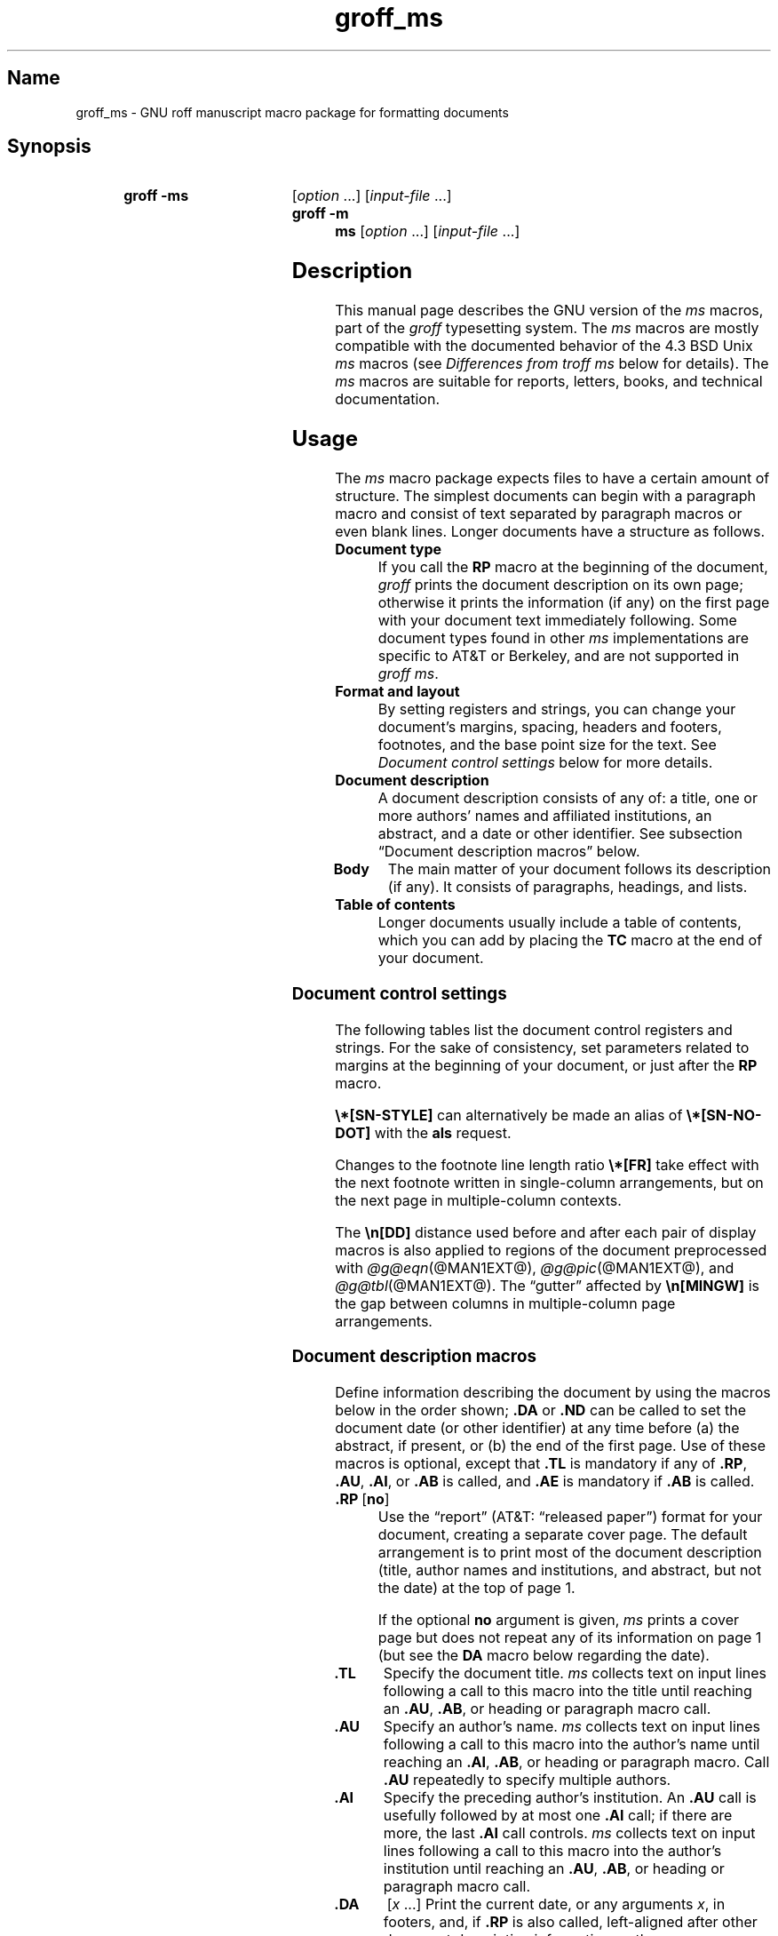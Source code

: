 '\" t
.TH groff_ms @MAN7EXT@ "@MDATE@" "groff @VERSION@"
.SH Name
groff_ms \- GNU roff manuscript macro package for formatting documents
.
.
.\" ====================================================================
.\" Legal Terms
.\" ====================================================================
.\"
.\" Copyright (C) 1989-2021 Free Software Foundation, Inc.
.\"
.\" Permission is granted to make and distribute verbatim copies of this
.\" manual provided the copyright notice and this permission notice are
.\" preserved on all copies.
.\"
.\" Permission is granted to copy and distribute modified versions of
.\" this manual under the conditions for verbatim copying, provided that
.\" the entire resulting derived work is distributed under the terms of
.\" a permission notice identical to this one.
.\"
.\" Permission is granted to copy and distribute translations of this
.\" manual into another language, under the above conditions for
.\" modified versions, except that this permission notice may be
.\" included in translations approved by the Free Software Foundation
.\" instead of in the original English.
.
.
.\" Save and disable compatibility mode (for, e.g., Solaris 10/11).
.do nr *groff_groff_ms_7_man_C \n[.cp]
.cp 0
.
.
.\" ====================================================================
.SH Synopsis
.\" ====================================================================
.
.SY "groff -ms"
.RI [ option
\&.\|.\|.\&]
.RI [ input-file
\&.\|.\|.\&]
.
.SY "groff -m ms"
.RI [ option
\&.\|.\|.\&]
.RI [ input-file
\&.\|.\|.\&]
.YS
.
.
.\" ====================================================================
.SH Description
.\" ====================================================================
.
This manual page describes the GNU version of the
.I ms
macros,
part of the
.I groff
typesetting system.
.
The
.I ms
macros are mostly compatible with the documented behavior of the 4.3
BSD Unix
.I ms
macros (see
.I Differences from troff ms
below for details).
.
The
.I ms
macros are suitable for reports, letters, books, and technical
documentation.
.
.
.\" ====================================================================
.SH Usage
.\" ====================================================================
.
The
.I ms
macro package expects files to have a certain amount of structure.
.
The simplest documents can begin with a paragraph macro and consist of
text separated by paragraph macros or even blank lines.
.
Longer documents have a structure as follows.
.
.
.TP
.B Document type
If you call the
.B RP
macro at the beginning of the document,
.I groff
prints the document description on its own page;
otherwise it prints the information
(if any)
on the first page with your document text immediately following.
.
Some document types found in other
.I ms
implementations are specific to AT&T or Berkeley,
and are not supported in
.IR "groff ms" .
.
.
.TP
.B "Format and layout"
By setting registers and strings,
you can change your document's
margins, spacing, headers and footers, footnotes,
and the base point size for the text.
.
See
.I "Document control settings"
below for more details.
.
.
.TP
.B Document description
A document description consists of any of:
a title,
one or more authors' names and affiliated institutions,
an abstract, and a date or other identifier.
.
See subsection \[lq]Document description macros\[rq] below.
.
.
.TP
.B "Body"
The main matter of your document follows its description
(if any).
.
It consists of paragraphs, headings, and lists.
.
.TP
.B "Table of contents"
Longer documents usually include a table of contents,
which you can add by placing the
.B TC
macro at the end of your document.
.
.
.\" ====================================================================
.SS "Document control settings"
.\" ====================================================================
.
The following tables list the document control registers and strings.
.
For the sake of consistency,
set parameters related to margins at the beginning of your document,
or just after the
.B RP
macro.
.
.
.LP
.TS
cb    s  s  s
cb   cb cb cb
lfCR lx  l  lfCR.
Margin settings
Parameter	Definition	Effective	Default
_
\[rs]n[PO]	Page offset (left margin)	next page	1i
\[rs]n[LL]	Line length	next paragraph	6i
\[rs]n[LT]	Header/footer length	next paragraph	6i
\[rs]n[HM]	Top (header) margin	next page	1i
\[rs]n[FM]	Bottom (footer) margin	next page	1i
_
.TE
.
.LP
.TS
cb   s  s  s
cb   cb cb cb
lfCR lx l  lfCR.
Text settings
Parameter	Definition	Effective	Default
_
\[rs]n[PS]	Point size	next paragraph	10p
\[rs]n[VS]	Line spacing (leading)	next paragraph	12p
\[rs]n[HY]	Hyphenation mode	next paragraph	6
\[rs]*[FAM]	Font family	next paragraph	T
_
.TE
.
.
.LP
.TS
cb   s  s  s
cb   cb cb cb
lfCR lx l  lfCR.
Paragraph settings
Parameter	Definition	Effective	Default
_
\[rs]n[PI]	Initial indent	next paragraph	5n
\[rs]n[PD]	Space between paragraphs	next paragraph	0.3v
\[rs]n[QI]	Quoted paragraph indent	next paragraph	5n
\[rs]n[PORPHANS]	# of initial lines kept	next paragraph	1
_
.TE
.
.
.LP
.TS
cb   s  s  s
cb   cb cb cb
lfCR lx l  lfCR.
Heading settings
Parameter	Definition	Effective	Default
_
\[rs]n[PSINCR]	Point size increment	next heading	1p
\[rs]n[GROWPS]	Size increase level limit	next heading	0
\[rs]n[HORPHANS]	# of following lines kept	next heading	1
\[rs]*[SN\-STYLE]	Numbering style (alias)	next heading	\[rs]*[SN\-DOT]
_
.TE
.
.
.LP
.B \[rs]*[SN\-STYLE]
can alternatively be made an alias of
.B \[rs]*[SN\-NO\-DOT]
with the
.B als
request.
.
.
.TS
cb   s  s  s
cb   cb cb cb
lfCR lx  l  lfCR.
Footnote settings
Parameter	Definition	Effective	Default
_
\[rs]n[FI]	Indentation	next footnote	2n
\[rs]n[FF]	Format	next footnote	0
\[rs]n[FPS]	Point size	next footnote	\[rs]n[PS]\-2
\[rs]n[FVS]	Vertical spacing	next footnote	\[rs]n[FPS]+2
\[rs]n[FPD]	Paragraph spacing	next footnote	\[rs]n[PD]/2
\[rs]*[FR]	Line length ratio	special	11/12
_
.TE
.
.
.LP
Changes to the footnote line length ratio
.B \[rs]*[FR]
take effect with the next footnote written in single-column
arrangements,
but on the next page in multiple-column contexts.
.
.
.LP
.TS
cb   s  s  s
cb   cb cb cb
lfCR lx  l  lfCR.
Other settings
Parameter	Definition	Effective	Default
_
\[rs]n[DD]	Display distance (spacing)	next paragraph	0.5v
\[rs]n[MINGW]	Minimum gutter width	next page	2n
_
.TE
.
.
.LP
The
.B \[rs]n[DD]
distance used before and after each pair of display macros is also
applied to regions of the document preprocessed with
.IR \%@g@eqn (@MAN1EXT@),
.IR \%@g@pic (@MAN1EXT@),
and
.IR \%@g@tbl (@MAN1EXT@).
.
The \[lq]gutter\[rq] affected by
.B \[rs]n[MINGW]
is the gap between columns in multiple-column page arrangements.
.
.
.\" ====================================================================
.SS "Document description macros"
.\" ====================================================================
.
Define information describing the document by using the macros below in
the order shown;
.B .DA
or
.B .ND
can be called to set the document date
(or other identifier)
at any time before (a) the abstract,
if present,
or (b) the end of the first page.
.
Use of these macros is optional,
except that
.B .TL
is mandatory if any of
.BR .RP ,
.BR .AU ,
.BR .AI ,
or
.B .AB
is called,
and
.B .AE
is mandatory if
.B .AB
is called.
.
.
.TP
.BR ".RP\~" [ no ]
Use the \[lq]report\[rq]
(AT&T: \[lq]released paper\[rq])
format for your document,
creating a separate cover page.
.
The default arrangement is to print most of the document description
(title,
author names and institutions,
and abstract,
but not the date)
at the top of page\~1.
.
.
.IP
If the optional
.B no
argument is given,
.I ms
prints a cover page but does not repeat any of its information on
page\~1
(but see the
.B DA
macro below regarding the date).
.
.
.TP
.B .TL
Specify the document title.
.
.I ms
collects text on input lines following a call to this macro into the
title until reaching an
.BR .AU ,
.BR .AB ,
or heading or paragraph macro call.
.
.
.TP
.B .AU
Specify an author's name.
.
.I ms
collects text on input lines following a call to this macro into the
author's name until reaching an
.BR .AI ,
.BR .AB ,
or heading or paragraph macro.
.
Call
.B .AU
repeatedly to specify multiple authors.
.
.
.TP
.B .AI
Specify the preceding author's institution.
.
An
.B .AU
call is usefully followed by at most one
.B .AI
call;
if there are more,
the last
.B .AI
call controls.
.
.I ms
collects text on input lines following a call to this macro into the
author's institution until reaching an
.BR .AU ,
.BR .AB ,
or heading or paragraph macro call.
.
.
.TP
.B .DA\c
.RI "\~[" x "\~.\|.\|.]"
Print the current date,
or any
.RI arguments\~ x ,
in footers,
and,
if
.B .RP
is also called,
left-aligned after other document description information on the cover
page.
.\" see Savannah #59826
.
.
.TP
.B .ND\c
.RI "\~[" x "\~.\|.\|.]"
Print the current date,
or any
.RI arguments\~ x ,
if
.B .RP
is also called,
left-aligned after other document description information on the cover
page,
but not in footers.
.
.
.TP
.BR ".AB " [ no ]
Begin the abstract.
.
.I ms
collects text on input lines following a call to this macro into the
abstract until reaching an
.B .AE
call.
.
By default,
.I ms
places the word \[lq]ABSTRACT\[rq] centered and in italics above the
text of the abstract.
.
The optional argument
.B no
suppresses this heading.
.
.
.TP
.B .AE
End the abstract.
.
.
.\" ====================================================================
.SS Paragraphs
.\" ====================================================================
.
Use the
.B PP
macro to create indented paragraphs,
and the
.B LP
macro to create paragraphs with no initial indent.
.
.
.PP
The
.B QP
macro indents all text at both left and right margins
by the amount of the register
.BR QI .
.
The next paragraph or heading returns the margins to normal.
.
.B .QP
inserts the vertical space specified in register
.B PD
as inter-paragraph spacing.
.
.
.PP
A paragraph bracketed between the macros
.B QS
and
.B QE
has the same appearance as a paragraph started with
.B .QP
and a following paragraph started with
.BR .LP .
.
Both
.B .QS
and
.B .QE
insert the inter-paragraph spacing specified in
.B PD
and the text is indented on both sides by the amount of register
.BR QI .
.
The text between
.B .QS
and
.B .QE
can be split into further paragraphs by using
.B .LP
or
.BR .PP .
.
.
.PP
The
.B XP
macro produces an \[lq]exdented\[rq] paragraph;
that is,
one with a hanging indent.
.
The first line of the paragraph begins at
the left margin,
and subsequent lines are indented
(the opposite of
.BR .PP ).
.
.
.PP
For each of the above paragraph types,
and also for any list entry introduced by the
.B IP
macro
(described later),
the document control register
.B PORPHANS
sets the minimum number of lines which must be printed after the start
of the paragraph before any page break occurs.
.
If there is insufficient space remaining on the current page to
accommodate this number of lines,
a page break is forced before the first line of the paragraph is
printed.
.
.
.\" ====================================================================
.SS Headings
.\" ====================================================================
.
Use headings to create a hierarchical structure for your document.
.
The
.I ms
macros print headings in
.B bold
using the same font family and,
by default,
point size as the body text.
.
Numbered and unnumbered headings are available.
.
Text lines after heading macros are treated as part of the heading,
rendered on the same output line in the same style.
.
.
.TP
.BI .NH\~ level
Numbered heading.
.
The
.I level
argument instructs
.I ms
to number heading in the form
.IR a . b . c .\|.\|.,
to any depth desired,
with the numbering of each level increasing automatically and being
reset when a more significant level is increased.
.
.RB \[lq] 1 \[rq]\~is
the most significant or coarsest division of the document.
.
Only nonzero values are output.
.
If you specify heading levels with a gap in an ascending sequence,
such as by invoking
.RB \[lq] ".NH\~3" \[rq]
after
.RB \[lq] ".NH\~1" \[rq],
.I groff ms
emits a warning on the standard error stream.
.
.
.TP
.BI ".NH S\~" heading-level-index\~\c
\&.\|.\|.
Alternatively,
a first argument
.RB of\~\[lq] S \[rq]
can be given,
followed by integral arguments to number the levels of the heading
explicitly.
.
Further automatic numbering,
if used,
resumes using the specified heading level indices as their predecessors.
.
This feature is a GNU extension.
.
.
.PP
After invocation of
.BR .NH ,
the assigned number is made available in the strings
.B SN\-DOT
(as it appears in a printed heading with default formatting,
followed by a terminating period)
and
.B SN\-NO\-DOT
(with the terminating period omitted).
.
.
.PP
You can control the style used to print numbered headings by defining an
appropriate alias for the string
.BR SN\-STYLE .
.
By default,
.B \[rs]*[SN\-STYLE]
is aliased to
.BR \[rs]*[SN\-DOT] .
.
If you prefer to omit the terminating period from numbers appearing in
numbered headings,
you may alias it to
.BR \[rs]*[SN\-NO\-DOT] .
.
Any such change in numbering style becomes effective from the next use
of
.BR .NH ,
following redefinition of the alias for
.BR \[rs]*[SN\-STYLE] .
.
.
.TP
.B .SH\c
.RI " [" level ]
Unnumbered subheading.
.
The optional
.I level
argument is a GNU extension indicating the heading level corresponding
to the
.I level
argument of
.BR .NH .
.
It matches the point size at which the heading is printed to that of a
numbered heading at the same level when the
.B \[rs]n[GROWPS]
and
.B \[rs]n[PSINCR]
heading size adjustment mechanism is in effect.
.
.
.PP
The
.B PSINCR
register defines an increment in point size to be applied to headings
at nesting levels more significant
(numerically less)
than the value specified in
.BR \[rs]n[GROWPS] .
.
The value of
.B \[rs]n[PSINCR]
should be specified in points with the
.RB \[lq] p \[rq]
scaling indicator and may include a fractional component.
.
.
.PP
The
.B GROWPS
register defines the heading level at which the point size increment set
by
.B \[rs]n[PSINCR]
becomes effective.
.
Headings more significant
(numerically less)
than that specified by
.B \[rs]n[GROWPS]
are printed at the point size set by
.BR \[rs]n[PS] ;
for each level below the value of
.BR \[rs]n[GROWPS] ,
the point size is increased by
.BR \[rs]n[PSINCR] .
.
Setting
.B \[rs]n[GROWPS]
to a value less than\~2 disables the incremental heading size feature.
.
.
.PP
In other words,
if the
.B GROWPS
register is greater than the
.I level
argument to a
.B .NH
or
.B .SH
call,
the point size of a heading produced by these macros increases by
.B \[rs]n[PSINCR]
units over
.B \[rs]n[PS]
multiplied by the difference between
.I level
and
.BR \[rs]n[GROWPS] .
.
.
.PP
The
.B \[rs]n[HORPHANS]
register operates in conjunction with the
.B NH
and
.B SH
macros to inhibit the printing of orphaned headings at the bottom of a
page;
it specifies the minimum number of lines of the subsequent paragraph
that must be kept on the same page as the heading.
.
If insufficient space remains on the current page to accommodate the
heading and this number of lines of paragraph text,
a page break is forced before the heading is printed.
.
Any display macro or
.IR tbl ,
.IR pic ,
or
.I eqn
region between the heading and the subsequent paragraph suppresses this
grouping.
.
.
.\" ====================================================================
.SS Highlighting
.\" ====================================================================
.
The
.I ms
macros provide a variety of methods to highlight
or emphasize text:
.
.TP
.B .B\c
.RI " [" txt " [" post " [" pre ]]]
Sets its first argument in
.BR "bold type" .
.
If you specify a second argument,
.I groff
prints it in the previous font after
the bold text, with no intervening space
(this allows you to set punctuation after
the highlighted text without highlighting
the punctuation).
.
Similarly, it prints the third argument (if any)
in the previous font
.B before
the first argument.
.
For example,
.RS
.
.IP
\&.B foo ) (
.RE
.
.IP
prints
.RB \[lq]( foo )\[rq].
.
.IP
If you give this macro no arguments,
.I groff
prints all text following in bold until
the next highlighting, paragraph, or heading macro.
.
.TP
.B .R\c
.RI " [" txt " [" post " [" pre ]]]
Sets its first argument in
roman
(or regular)
type.
.
It operates similarly to the
.B B
macro otherwise.
.
.TP
.B .I\c
.RI " [" txt " [" post " [" pre ]]]
Sets its first argument in
.IR "italic type" .
It operates similarly to the
.B B
macro otherwise.
.
.
.TP
.B .BI\c
.RI " [" txt " [" post " [" pre ]]]
Sets its first argument in bold italic type.
.
It operates similarly to the
.B B
macro otherwise.
.
.
.TP
.B .CW\c
.RI " [" txt " [" post " [" pre ]]]
Sets its first argument in a \[lq]constant-width\[rq] (monospaced) roman
typeface.
.
It operates similarly to the
.B B
macro otherwise.
.
This is a Version\~10 Research Unix extension.
.\" Possibly V9, but definitely not Berkeley.
.
.
.TP
.B .BX\c
.RI " [" txt ]
Prints its argument and draws a box around it.
.
If you want to box a string that contains spaces,
use a digit-width space (\[rs]0).
.
.TP
.B .UL\c
.RI " [" txt " [" post ]]
Prints its first argument with an underline.
.
If you specify a second argument,
.I groff
prints it in the previous font after the underlined text, with no
intervening space.
.
.TP
.B .LG
Prints all text following in larger type
(2\~points larger than the current point size) until
the next font size, highlighting, paragraph, or heading macro.
.
You can specify this macro multiple times to enlarge the point size as
needed.
.
.TP
.B .SM
Prints all text following in
smaller type
(2\~points smaller than the current point size) until
the next type size, highlighting, paragraph, or heading macro.
.
You can specify this macro multiple times to reduce the point size as
needed.
.
.TP
.B .NL
Prints all text following in
the normal point size
(that is, the value of the
.B PS
register).
.
.
.TP
.BI \[rs]*{ text \[rs]*}
Print the enclosed
.I text
as a superscript.
.
.
.TP
.BI \[rs]*< text \[rs]*>
Print the enclosed
.I text
as a subscript.
.
.
.\" ====================================================================
.SS Lists
.\" ====================================================================
.
The
.B IP
macro handles duties for all lists.
.
Its syntax is as follows:
.
.TP
.B .IP\c
.RI " [" marker " [" width ]]
The
.I marker
is usually a bullet character
.B \[rs](bu
for unordered lists,
a number
(or auto-incrementing register)
for numbered lists,
or a word or phrase for indented (glossary-style) lists.
.
.IP
The
.I width
specifies the indent for the body of each list item.
.
Once specified, the indent remains the same for all list items in the
document until specified again.
.
.
.\" ====================================================================
.SS "Indented regions"
.\" ====================================================================
.
You may need to indent a region of text while still wrapping and
filling.
.
.
.TP
.B .RS
Begin a region indented by
.BR \[rs]n[PI] ,
affecting the placement of headings,
paragraphs,
and displays.
.
.
.TP
.B .RE
End the most recent indented region.
.
.
.PP
You can use
.BR .RS /
.B .RE
regions to line up text under hanging and indented paragraphs.
.
For example,
you may wish to nest lists.
.
.
.\" ====================================================================
.SS "Tab stops"
.\" ====================================================================
.
Use the
.B ta
request to set tab stops as needed.
.
Use the
.B TA
macro to reset tabs to the default (every 5n).
.
You can redefine the
.B TA
macro to create a different set of default tab stops.
.
.
.\" ====================================================================
.SS "Displays and keeps"
.\" ====================================================================
.
Use displays to show text-based examples or figures
(such as code listings).
.
Displays turn off filling, so lines of code can be displayed as-is
without inserting
.B br
requests in between each line.
.
Displays can be
.I kept
on a single page, or allowed to break across pages.
.
The following table shows the display types available.
.RS
.ne 11
.TS
cb   s    cbt
cb   cb   ^
lfCR lfCR lx.
Display macro	Type of display
With keep	No keep
_
\&.DS L	\&.LD	Left-justified.
\&.DS I [\,\fIindent\/\fP]	\&.ID	T{
Indented (default indent in the \fBDI\fP register).
T}
\&.DS B	\&.BD	T{
Block-centered (left-justified, longest line centered).
T}
\&.DS C	\&.CD	Centered.
\&.DS R	\&.RD	Right-justified.
_
.TE
.RE
.
.LP
Use the
.B DE
macro to end any display type.
.
.
.PP
To
.I keep
text together on a page,
such as
a paragraph that refers to a table (or list, or other item)
immediately following, use the
.B KS
and
.B KE
macros.
.
The
.B KS
macro begins a block of text to be kept on a single page,
and the
.B KE
macro ends the block.
.
.
.PP
You can specify a
.I floating keep
using the
.B KF
and
.B KE
macros.
.
If the keep cannot fit on the current page,
.I groff
holds the contents of the keep and allows text following
the keep (in the source file) to fill in the remainder of
the current page.
.
When the page breaks,
whether by an explicit
.B bp
request or by reaching the end of the page,
.I groff
prints the floating keep at the top of the new page.
.
This is useful for printing large graphics or tables
that do not need to appear exactly where specified.
.
.
.PP
The macros
.B B1
and
.B B2
can be used to enclose a text within a box;
.B .B1
begins the box, and
.B .B2
ends it.
.
Text in the box is automatically placed in a diversion
(keep).
.
.
.\" ====================================================================
.SS "Tables, figures, equations, and references"
.\" ====================================================================
.
The
.I ms
macros support the standard
.I groff
preprocessors:
.IR \%@g@tbl ,
.IR \%@g@pic ,
.IR \%@g@eqn ,
and
.IR \%@g@refer (@MAN1EXT@).
.
Mark text meant for preprocessors by enclosing it in pairs of tags as
follows.
.
.
.TP
.BR .TS " [" H "] and " .TE
Denote a table to be processed by the
.I tbl
preprocessor.
.
The optional
.BR H "\~argument"
instructs
.I groff
to create a running header with the information
up to the
.B TH
macro.
.
.I groff
prints the header at the beginning of the table;
if the table runs onto another page,
.I groff
prints the header on the next page as well.
.
.TP
.BR .PS " and " .PE
Denote a graphic to be processed by the
.I pic
preprocessor.
.
You can create a
.I pic
file by hand, using the
AT&T
.I pic
manual available on the Web as a reference,
or by using a graphics program such as
.IR xfig .
.
.TP
.B .EQ\c
.RI " [" align "] and "\c
.B .EN
Denote an equation to be processed by the
.I eqn
preprocessor.
.
The optional
.I align
argument can be
.BR C ,
.BR L ,
or\~\c
.B I
to center (the default), left-justify, or indent
the equation, respectively.
.
.TP
.BR .[ " and " .]
Denote a reference to be processed by the
.I refer
preprocessor.
.
The GNU
.IR \%@g@refer (@MAN1EXT@)
manual page provides a comprehensive reference
to the preprocessor and the format of the
bibliographic database.
.
.
.PP
Attempting to place a multi-page table inside a keep can lead to
unpleasant results,
particularly if the
.I tbl
.RB \[lq] allbox \[rq]
option is used.
.
.
.\" ====================================================================
.SS Footnotes
.\" ====================================================================
.
The
.I ms
macros provide a flexible footnote system.
.
You can specify a numbered footnote by using the
.B \[rs]**
escape,
followed by the text of the footnote enclosed by
.B FS
and
.B FE
macros.
.
.
.PP
You can specify symbolic footnotes by placing the mark character
(such as
.B \[rs][dg]
for the dagger character) in the body text,
followed by the text of the footnote enclosed by
.B FS\~\[rs][dg]
and
.B FE
macros.
.
.
.PP
You can control how
.I ms
prints footnote numbers by changing the value of the
.B FF
register as follows.
.
.
.RS
.TP
0
Prints the footnote number as a superscript and indents the footnote
(default).
.
.
.TP
1
Prints the number followed by a period
(that is,\~\[lq]1.\[rq]\&)
and indents the footnote.
.
.
.TP
2
Like\~1,
without an indent.
.
.
.TP
3
Like\~1,
but prints the footnote number as a paragraph with a hanging
indent.
.RE
.
.
.PP
You can use footnotes safely within keeps and displays,
but avoid using numbered footnotes within floating keeps.
.
You can set a second
.B \[rs]**
between a
.B \[rs]**
and its corresponding
.BR .FS ,
as long as each
.B .FS
occurs
.I after
the corresponding
.B \[rs]**
and the occurrences of
.B .FS
are in the same order as the corresponding occurrences of
.BR \[rs]** .
.
.
.\" ====================================================================
.SS "Headers and footers"
.\" ====================================================================
.
There are three ways to define headers and footers:
.
.IP \[bu] 3n
Use the strings
.BR LH ,
.BR CH ,
and
.B RH
to set the left, center, and right headers.
Use
.BR LF ,
.BR CF ,
and
.B RF
to set the left, center, and right footers.
.
The string-setting approach works best for documents that do not
distinguish between odd and even pages.
.
.IP \[bu]
Use the
.B OH
and
.B EH
macros to define headers for the odd and even pages,
and
.B OF
and
.B EF
macros to define footers for the odd and even pages.
.
This is more flexible than defining the individual strings.
.
The syntax for these macros is as follows:
.RS
.
.IP
.BI . XX " \[aq]" left \[aq] center \[aq] right \[aq]
.RE
.
.IP
where
.I XX
is one of the foregoing four macros and each of
.IR left ,
.IR center ,
and
.I right
is text of your choice.
.
You can replace the quote (\[aq]) marks with any character not
appearing in the header or footer text.
.
.
.TP
.B .P1
Print the header on page\~1.
.
By default,
no header is printed on that page.
.
This is a Berkeley extension.
.
(Version\~10
.\" possibly V9
Research Unix supported a pair of
.B P1
and
.B P2
macros
[for setting code examples];
.I groff ms
does not.)
.
.
.IP \[bu]
You can redefine the
.B PT
and
.B BT
macros to change the behavior of
the header and footer, respectively.
.
The header process also calls the (undefined)
.B HD
macro after
.BR PT ;
you can define this macro if you need additional processing
after printing the header
(for example, to draw a line below the header).
.
.
.\" ====================================================================
.SS Margins
.\" ====================================================================
.
Control margins using registers.
.
These are summarized in the \[lq]Margin settings\[rq] table in
subsection \[lq]Document control settings\[rq] above.
.
There is no right margin setting;
the combination of page offset and line length provide the information
necessary to derive the right margin.
.
.
.\" ====================================================================
.SS "Multiple columns"
.\" ====================================================================
.
The
.I ms
macros can set text in as many columns as will reasonably fit on the
page.
.
The following macros are available.
.
All of them force a page break if a multi-column mode is already set.
.
However, if the current mode is single-column, starting a multi-column
mode does
.I not
force a page break.
.
.TP
.B .1C
Single-column mode.
.
.TP
.B .2C
Two-column mode.
.
.TP
.B .MC\c
.RI " [" column-width " [" gutter-width ]]
Multi-column mode.
.
If you specify no arguments, it is equivalent to the
.B 2C
macro.
.
Otherwise,
.I column-width
is the width of each column and
.I gutter-width
is the space between columns.
.
The
.B MINGW
register is the default gutter width.
.
.
.\" ====================================================================
.SS "Creating a table of contents"
.\" ====================================================================
.
Wrap text that you want to appear in the table of contents in
.B XS
and
.B XE
macros.
.
Use the
.B TC
macro to print the table of contents at the end of the document,
resetting the page number to\~\c
.B i
(Roman numeral\~1).
.
.
.PP
You can manually create a table of contents
by specifying a page number as the first argument to
.BR XS .
.
Add subsequent entries using the
.B XA
macro.
.
For example:
.RS
.
.PP
.ne 8
.EX
\&.XS 1
Introduction
\&.XA 2
A Brief History of the Universe
\&.XA 729
Details of Galactic Formation
\&.\|.\|.
\&.XE
.EE
.RE
.
.
.LP
Use the
.B PX
macro to print a manually-generated table of contents
without resetting the page number.
.
.
.PP
If you give the argument
.B no
to either
.B PX
or
.BR TC ,
.I groff
suppresses printing the title
specified by the
.B \[rs]*[TOC]
string.
.
.
.\" ====================================================================
.SS "Fractional point sizes"
.\" ====================================================================
.
Traditionally, the
.I ms
macros only support integer values for the document's font size
and vertical spacing.
.
To overcome this restriction, values larger than or equal to 1000 are
taken as fractional values, multiplied by 1000.
.
For example, \[oq].nr\~PS\~10250\[cq] sets the font size to 10.25
points.
.
.
.LP
The following four registers accept fractional point sizes:
.BR PS ,
.BR VS ,
.BR FPS ,
and
.BR FVS .
.
.
.\" ====================================================================
.SH "Differences from troff ms"
.\" ====================================================================
.
The
.I groff ms
macros are a complete re-implementation,
using no original AT&T code.
.
Since they take advantage of the extended features in
.IR groff ,
they cannot be used with AT&T
.IR troff .
.
Other differences include:
.
.IP \[bu] 3n
The internals of
.I groff ms
differ from the internals of Unix
.IR ms .
.
Documents that depend upon implementation details of Unix
.I ms
may not format properly with
.IR "groff ms" .
.
.IP \[bu]
The error-handling policy of
.I groff ms
is to detect and report errors,
rather than silently to ignore them.
.
.
.IP \[bu]
Berkeley localisms, in particular the
.B TM
and
.B CT
macros,
are not implemented.
.
.IP \[bu]
.I groff ms
does not work in compatibility mode (e.g., with the
.B \-C
option).
.
.IP \[bu]
There is no support for typewriter-like devices.
.
.IP \[bu]
.I groff ms
does not provide cut marks.
.
.IP \[bu]
Multiple line spacing is not supported
(use a larger vertical spacing instead).
.
.IP \[bu]
Some Unix
.I ms
documentation says that the
.B CW
and
.B GW
registers can be used to control the column width and gutter width,
respectively.
.
These registers are not used in
.IR "groff ms" .
.
.IP \[bu]
Macros that cause a reset
(paragraphs, headings, etc.\&)
may change the indent.
.
Macros that change the indent do not increment or decrement the
indent, but rather set it absolutely.
.
This can cause problems for documents that define additional macros of
their own.
.
The solution is to use not the
.B in
request but instead the
.B RS
and
.B RE
macros.
.
.IP \[bu]
The register
.B GS
is set to\~1 by the
.I groff ms
macros,
but is not used by the Unix
.I ms
macros.
.
Documents that need to determine whether they are being formatted with
Unix
.I ms
or
.I groff ms
should use this register.
.
.IP \[bu]
To make
.I groff ms
use the default page offset (which also specifies the left margin),
the
.B PO
register must stay undefined until the first
.B ms
macro is evaluated.
.
This implies that
.B PO
should not be used early in the document, unless it is changed also:
remember that accessing an undefined register automatically defines it.
.br
.ne 23
.
.
.\" ====================================================================
.SS "Localization strings"
.\" ====================================================================
.
You can redefine the following strings to adapt the
.I groff ms
macros to languages other than English.
.
.RS
.TS
cb   cb
lfCR lfCR.
String	Default
_
REFERENCES	References
ABSTRACT	ABSTRACT
TOC	Table of Contents
MONTH1	January
MONTH2	February
MONTH3	March
MONTH4	April
MONTH5	May
MONTH6	June
MONTH7	July
MONTH8	August
MONTH9	September
MONTH10	October
MONTH11	November
MONTH12	December
_
.TE
.RE
.
.
.PP
The
.B \[rs]*\-
string produces an em dash\[em]like this.
.
.
.PP
Use
.B \[rs]*Q
and
.B \[rs]*U
to get a left and right typographer's quote,
respectively, in
.I troff
(and plain quotes in
.IR nroff ).
.
.
.\" ====================================================================
.SS "Text settings"
.\" ====================================================================
.
The
.B FAM
string sets the default font family.
.
If this string is undefined at initialization,
it is set to Times.
.
.
.LP
The point size, vertical spacing, and inter-paragraph spacing for
footnotes are controlled by the registers
.BR FPS ,
.BR FVS ,
and
.BR FPD ;
at initialization these are set to
.BR \[rs]n(PS\-2 ,
.BR \[rs]n[FPS]+2 ,
and
.BR \[rs]n(PD/2 ,
respectively.
.
If any of these registers are defined before initialization,
the initialization macro does not change them.
.
.
.LP
The hyphenation flags (as set by the
.B hy
request) are set from the
.B HY
register;
the default is\~6.
.
.
.PP
Improved accent marks
(as originally defined in Berkeley's
.I ms
version)
are available by specifying the
.B AM
macro at the beginning of your document.
.
You can place an accent over most characters by specifying the string
defining the accent directly after the character.
.
For example,
.B n\[rs]*\[ti]
produces an n with a tilde over it.
.
.
.\" ====================================================================
.SH "Naming Conventions"
.\" ====================================================================
.
The following conventions are used for names of macros,
strings,
and registers.
.
External names available to documents that use the
.I groff ms
macros contain only uppercase letters and digits.
.
.
.LP
Internally the macros are divided into modules;
naming conventions are as follows:
.
.IP \[bu] 3n
Names used only within one module are of the form
.IB \%module * name\c
\&.
.
.IP \[bu]
Names used outside the module in which they are defined are of the form
.IB \%module @ name\c
\&.
.
.IP \[bu]
Names associated with a particular environment are of the form
.IB \%environment : name\c
\&;
these are used only within the
.B par
module.
.
.IP \[bu]
.I name
does not have a module prefix.
.
.IP \[bu]
Constructed names used to implement arrays are of the form
.IB \%array ! index\c
\&.
.
.
.PP
Thus the groff ms macros reserve the following names:
.
.IP \[bu] 3n
Names containing the characters
.BR * ,
.BR @ ,
and\~\c
.BR : .
.
.IP \[bu]
Names containing only uppercase letters and digits.
.
.
.\" ====================================================================
.SH Files
.\" ====================================================================
.
.TP
.I \%@MACRODIR@/\:s\:.tmac
.I groff
implementation of manuscript macros.
.
.
.TP
.I \%@MACRODIR@/\:ms\:.tmac
Wrapper to load
.IR s.tmac .
.
.
.
.\" ====================================================================
.SH Authors
.\" ====================================================================
.
The GNU version of the
.I ms
macro package was written by James Clark and contributors.
.
This document was (re-)written by
.MT lkollar@\:despammed\:.com
Larry Kollar
.ME .
.
.
.\" ====================================================================
.SH "See also"
.\" ====================================================================
.
.
A manual is available in source and rendered form.
.
On your system,
it may be compressed and/or available in additional formats.
.
.
.TP
.I \%@DOCDIR@/\:ms\:.ms
.TQ
.I \%@DOCDIR@/\:ms\:.ps
\[lq]Using
.I groff
with the
.I ms
Macro Package\[rq];
Larry Kollar.
.
.
.PP
.IR "Groff: The GNU Implementation of troff" ,
by Trent A.\& Fisher and Werner Lemberg
.
.
.PP
.IR groff (@MAN1EXT@),
.IR \%@g@troff (@MAN1EXT@),
.IR \%@g@tbl (@MAN1EXT@),
.IR \%@g@pic (@MAN1EXT@),
.IR \%@g@eqn (@MAN1EXT@),
.IR \%@g@refer (@MAN1EXT@)
.
.
.\" Restore compatibility mode (for, e.g., Solaris 10/11).
.cp \n[*groff_groff_ms_7_man_C]
.
.
.\" Local Variables:
.\" fill-column: 72
.\" mode: nroff
.\" End:
.\" vim: set filetype=groff textwidth=72:
